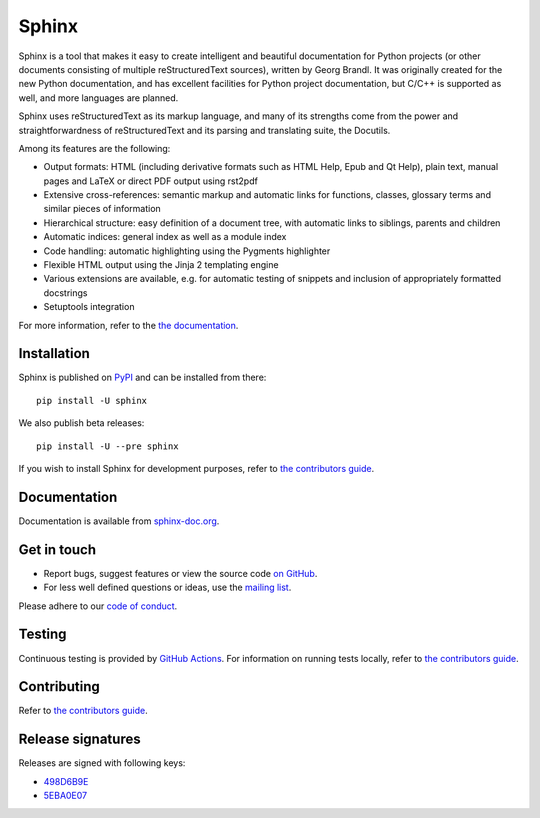 ========
 Sphinx
========

.. image:: https://github.com/sphinx-doc/sphinx/actions/workflows/main.yml/badge.svg
   :target: https://github.com/sphinx-doc/sphinx/actions/workflows/main.yml
   :alt: Build Status

.. image:: https://img.shields.io/pypi/v/sphinx.svg
   :target: https://pypi.org/project/Sphinx/
   :alt: Package on PyPI

.. image:: https://readthedocs.org/projects/sphinx/badge/?version=master
   :target: https://www.sphinx-doc.org/
   :alt: Documentation Status

.. image:: https://img.shields.io/badge/License-BSD%202--Clause-blue.svg
   :target: https://opensource.org/licenses/BSD-2-Clause
   :alt: BSD 2 Clause

.. image:: https://img.shields.io/pypi/dm/Sphinx?label=PyPI%20Installs
   :target: https://pypistats.org/packages/sphinx
   :alt: Monthly PyPI installs

Sphinx is a tool that makes it easy to create intelligent and beautiful
documentation for Python projects (or other documents consisting of multiple
reStructuredText sources), written by Georg Brandl.  It was originally created
for the new Python documentation, and has excellent facilities for Python
project documentation, but C/C++ is supported as well, and more languages are
planned.

Sphinx uses reStructuredText as its markup language, and many of its strengths
come from the power and straightforwardness of reStructuredText and its parsing
and translating suite, the Docutils.

Among its features are the following:

* Output formats: HTML (including derivative formats such as HTML Help, Epub
  and Qt Help), plain text, manual pages and LaTeX or direct PDF output
  using rst2pdf
* Extensive cross-references: semantic markup and automatic links
  for functions, classes, glossary terms and similar pieces of information
* Hierarchical structure: easy definition of a document tree, with automatic
  links to siblings, parents and children
* Automatic indices: general index as well as a module index
* Code handling: automatic highlighting using the Pygments highlighter
* Flexible HTML output using the Jinja 2 templating engine
* Various extensions are available, e.g. for automatic testing of snippets
  and inclusion of appropriately formatted docstrings
* Setuptools integration

For more information, refer to the `the documentation`_.

Installation
============

Sphinx is published on `PyPI`_ and can be installed from there::

   pip install -U sphinx

We also publish beta releases::

   pip install -U --pre sphinx

If you wish to install Sphinx for development purposes, refer to
`the contributors guide`_.

Documentation
=============

Documentation is available from `sphinx-doc.org`_.

Get in touch
============

- Report bugs, suggest features or view the source code `on GitHub`_.
- For less well defined questions or ideas, use the `mailing list`_.

Please adhere to our `code of conduct`_.

Testing
=======

Continuous testing is provided by `GitHub Actions`_.
For information on running tests locally, refer to `the contributors guide`_.

Contributing
============

Refer to `the contributors guide`_.

Release signatures
==================

Releases are signed with following keys:

* `498D6B9E <https://pgp.mit.edu/pks/lookup?op=vindex&search=0x102C2C17498D6B9E>`_
* `5EBA0E07 <https://pgp.mit.edu/pks/lookup?op=vindex&search=0x1425F8CE5EBA0E07>`_

.. _the documentation:
.. _sphinx-doc.org: https://www.sphinx-doc.org/
.. _code of conduct: https://www.sphinx-doc.org/en/master/code_of_conduct.html
.. _the contributors guide: https://www.sphinx-doc.org/en/master/internals/contributing.html
.. _on GitHub: https://github.com/sphinx-doc/sphinx
.. _GitHub Actions: https://github.com/sphinx-doc/sphinx/actions/workflows/main.yml
.. _mailing list: https://groups.google.com/forum/#!forum/sphinx-users
.. _PyPI: https://pypi.org/project/Sphinx/
